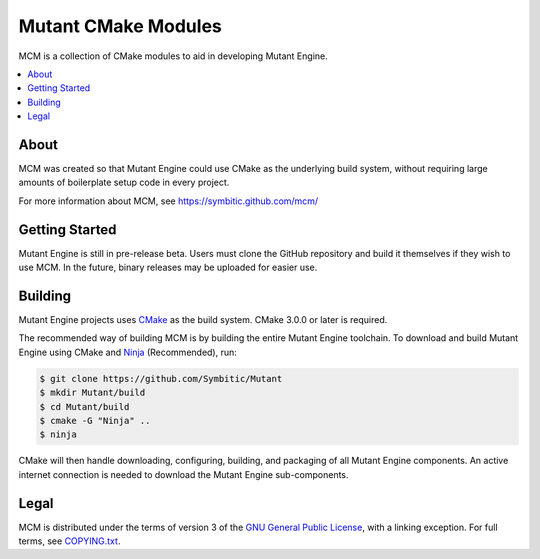 ======================
 Mutant CMake Modules 
======================

|Status| |Release| |License|

MCM is a collection of CMake modules to aid in developing Mutant Engine.

.. contents::
   :local:
   :depth: 1
   :backlinks: none

About
-----

MCM was created so that Mutant Engine could use CMake as the underlying build
system, without requiring large amounts of boilerplate setup code in every
project.

For more information about MCM, see
https://symbitic.github.com/mcm/

Getting Started
---------------

Mutant Engine is still in pre-release beta. Users must clone the GitHub
repository and build it themselves if they wish to use MCM. In the future,
binary releases may be uploaded for easier use.

Building
--------

Mutant Engine projects uses `CMake`_ as the build system.
CMake 3.0.0 or later is required.

The recommended way of building MCM is by building the entire Mutant Engine
toolchain. To download and build Mutant Engine using CMake and `Ninja`_
(Recommended), run:

.. code-block:: console

   $ git clone https://github.com/Symbitic/Mutant
   $ mkdir Mutant/build
   $ cd Mutant/build
   $ cmake -G "Ninja" ..
   $ ninja

CMake will then handle downloading, configuring, building, and packaging of
all Mutant Engine components. An active internet connection is needed to
download the Mutant Engine sub-components.

Legal
-----

MCM is distributed under the terms of version 3 of the
`GNU General Public License`_, with a linking exception. For full terms, see
`COPYING.txt`_.

.. |Status| image:: https://img.shields.io/travis/Symbitic/MCM.svg?style=flat-square&label=Build
   :alt: TravisCI status.
   :target: https://travis-ci.org/Symbitic/MCM

.. |Release| image:: https://img.shields.io/github/release/Symbitic/MCM.svg?style=flat-square&label=Release
   :alt: Latest release of MCM.
   :target: https://github.com/Symbitic/MCM/releases/latest

.. |License| image:: https://img.shields.io/github/license/Symbitic/MCM.svg?style=flat-square&label=License
   :alt: GNU GPL v3.0
   :target: http://choosealicense.com/licenses/gpl-3.0/

.. _CMake: http://www.cmake.org/

.. _Ninja: http://martine.github.io/ninja/

.. _GNU General Public License: http://www.gnu.org/licenses/gpl-3.0.html

.. _COPYING.txt: ./COPYING.txt: 
